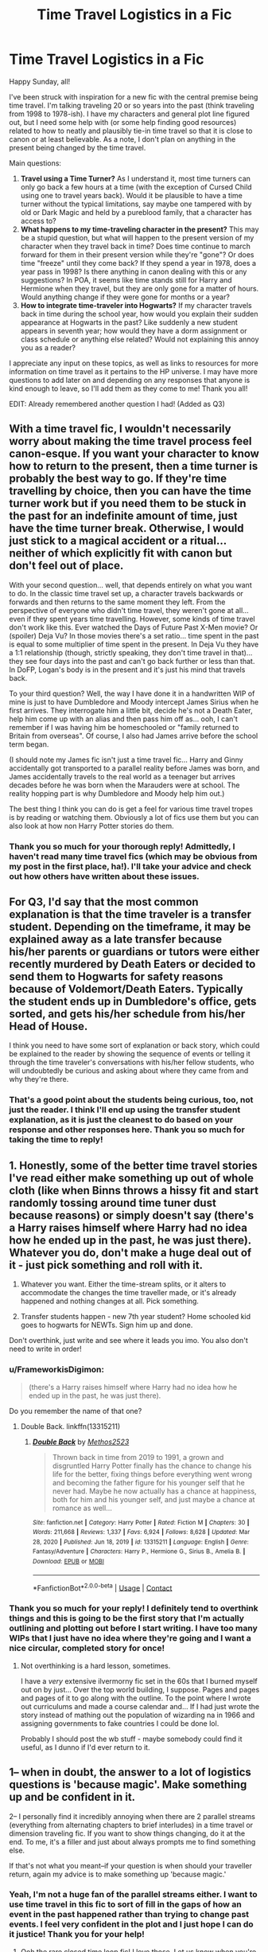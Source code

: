 #+TITLE: Time Travel Logistics in a Fic

* Time Travel Logistics in a Fic
:PROPERTIES:
:Author: rarcturusb
:Score: 4
:DateUnix: 1621200292.0
:DateShort: 2021-May-17
:FlairText: Discussion
:END:
Happy Sunday, all!

I've been struck with inspiration for a new fic with the central premise being time travel. I'm talking traveling 20 or so years into the past (think traveling from 1998 to 1978-ish). I have my characters and general plot line figured out, but I need some help with (or some help finding good resources) related to how to neatly and plausibly tie-in time travel so that it is close to canon or at least believable. As a note, I don't plan on anything in the present being changed by the time travel.

Main questions:

1. *Travel using a Time Turner?* As I understand it, most time turners can only go back a few hours at a time (with the exception of Cursed Child using one to travel years back). Would it be plausible to have a time turner without the typical limitations, say maybe one tampered with by old or Dark Magic and held by a pureblood family, that a character has access to?
2. *What happens to my time-traveling character in the present?* This may be a stupid question, but what will happen to the present version of my character when they travel back in time? Does time continue to march forward for them in their present version while they're "gone"? Or does time "freeze" until they come back? If they spend a year in 1978, does a year pass in 1998? Is there anything in canon dealing with this or any suggestions? In POA, it seems like time stands still for Harry and Hermione when they travel, but they are only gone for a matter of hours. Would anything change if they were gone for months or a year?
3. *How to integrate time-traveler into Hogwarts?* If my character travels back in time during the school year, how would you explain their sudden appearance at Hogwarts in the past? Like suddenly a new student appears in seventh year; how would they have a dorm assignment or class schedule or anything else related? Would not explaining this annoy you as a reader?

I appreciate any input on these topics, as well as links to resources for more information on time travel as it pertains to the HP universe. I may have more questions to add later on and depending on any responses that anyone is kind enough to leave, so I'll add them as they come to me! Thank you all!

EDIT: Already remembered another question I had! (Added as Q3)


** With a time travel fic, I wouldn't necessarily worry about making the time travel process feel canon-esque. If you want your character to know how to return to the present, then a time turner is probably the best way to go. If they're time travelling by choice, then you can have the time turner work but if you need them to be stuck in the past for an indefinite amount of time, just have the time turner break. Otherwise, I would just stick to a magical accident or a ritual... neither of which explicitly fit with canon but don't feel out of place.

With your second question... well, that depends entirely on what you want to do. In the classic time travel set up, a character travels backwards or forwards and then returns to the same moment they left. From the perspective of everyone who didn't time travel, they weren't gone at all... even if they spent years time travelling. However, some kinds of time travel don't work like this. Ever watched the Days of Future Past X-Men movie? Or (spoiler) Deja Vu? In those movies there's a set ratio... time spent in the past is equal to some multiplier of time spent in the present. In Deja Vu they have a 1:1 relationship (though, strictly speaking, they don't time travel in that)... they see four days into the past and can't go back further or less than that. In DoFP, Logan's body is in the present and it's just his mind that travels back.

To your third question? Well, the way I have done it in a handwritten WIP of mine is just to have Dumbledore and Moody intercept James Sirius when he first arrives. They interrogate him a little bit, decide he's not a Death Eater, help him come up with an alias and then pass him off as... ooh, I can't remember if I was having him be homeschooled or "family returned to Britain from overseas". Of course, I also had James arrive before the school term began.

(I should note my James fic isn't just a time travel fic... Harry and Ginny accidentally got transported to a parallel reality before James was born, and James accidentally travels to the real world as a teenager but arrives decades before he was born when the Marauders were at school. The reality hopping part is why Dumbledore and Moody help him out.)

The best thing I think you can do is get a feel for various time travel tropes is by reading or watching them. Obviously a lot of fics use them but you can also look at how non Harry Potter stories do them.
:PROPERTIES:
:Author: FrameworkisDigimon
:Score: 2
:DateUnix: 1621214684.0
:DateShort: 2021-May-17
:END:

*** Thank you so much for your thorough reply! Admittedly, I haven't read many time travel fics (which may be obvious from my post in the first place, ha!). I'll take your advice and check out how others have written about these issues.
:PROPERTIES:
:Author: rarcturusb
:Score: 1
:DateUnix: 1621265010.0
:DateShort: 2021-May-17
:END:


** For Q3, I'd say that the most common explanation is that the time traveler is a transfer student. Depending on the timeframe, it may be explained away as a late transfer because his/her parents or guardians or tutors were either recently murdered by Death Eaters or decided to send them to Hogwarts for safety reasons because of Voldemort/Death Eaters. Typically the student ends up in Dumbledore's office, gets sorted, and gets his/her schedule from his/her Head of House.

I think you need to have some sort of explanation or back story, which could be explained to the reader by showing the sequence of events or telling it through the time traveler's conversations with his/her fellow students, who will undoubtedly be curious and asking about where they came from and why they're there.
:PROPERTIES:
:Author: Lower-Consequence
:Score: 2
:DateUnix: 1621220758.0
:DateShort: 2021-May-17
:END:

*** That's a good point about the students being curious, too, not just the reader. I think I'll end up using the transfer student explanation, as it is just the cleanest to do based on your response and other responses here. Thank you so much for taking the time to reply!
:PROPERTIES:
:Author: rarcturusb
:Score: 1
:DateUnix: 1621265117.0
:DateShort: 2021-May-17
:END:


** 1. Honestly, some of the better time travel stories I've read either make something up out of whole cloth (like when Binns throws a hissy fit and start randomly tossing around time tuner dust because reasons) or simply doesn't say (there's a Harry raises himself where Harry had no idea how he ended up in the past, he was just there). Whatever you do, don't make a huge deal out of it - just pick something and roll with it.

2. Whatever you want. Either the time-stream splits, or it alters to accommodate the changes the time traveller made, or it's already happened and nothing changes at all. Pick something.

3. Transfer students happen - new 7th year student? Home schooled kid goes to hogwarts for NEWTs. Sign him up and done.

Don't overthink, just write and see where it leads you imo. You also don't need to write in order!
:PROPERTIES:
:Author: hrmdurr
:Score: 2
:DateUnix: 1621222467.0
:DateShort: 2021-May-17
:END:

*** u/FrameworkisDigimon:
#+begin_quote
  (there's a Harry raises himself where Harry had no idea how he ended up in the past, he was just there).
#+end_quote

Do you remember the name of that one?
:PROPERTIES:
:Author: FrameworkisDigimon
:Score: 2
:DateUnix: 1621224612.0
:DateShort: 2021-May-17
:END:

**** Double Back. linkffn(13315211)
:PROPERTIES:
:Author: hrmdurr
:Score: 3
:DateUnix: 1621261459.0
:DateShort: 2021-May-17
:END:

***** [[https://www.fanfiction.net/s/13315211/1/][*/Double Back/*]] by [[https://www.fanfiction.net/u/2805951/Methos2523][/Methos2523/]]

#+begin_quote
  Thrown back in time from 2019 to 1991, a grown and disgruntled Harry Potter finally has the chance to change his life for the better, fixing things before everything went wrong and becoming the father figure for his younger self that he never had. Maybe he now actually has a chance at happiness, both for him and his younger self, and just maybe a chance at romance as well...
#+end_quote

^{/Site/:} ^{fanfiction.net} ^{*|*} ^{/Category/:} ^{Harry} ^{Potter} ^{*|*} ^{/Rated/:} ^{Fiction} ^{M} ^{*|*} ^{/Chapters/:} ^{30} ^{*|*} ^{/Words/:} ^{211,668} ^{*|*} ^{/Reviews/:} ^{1,337} ^{*|*} ^{/Favs/:} ^{6,924} ^{*|*} ^{/Follows/:} ^{8,628} ^{*|*} ^{/Updated/:} ^{Mar} ^{28,} ^{2020} ^{*|*} ^{/Published/:} ^{Jun} ^{18,} ^{2019} ^{*|*} ^{/id/:} ^{13315211} ^{*|*} ^{/Language/:} ^{English} ^{*|*} ^{/Genre/:} ^{Fantasy/Adventure} ^{*|*} ^{/Characters/:} ^{Harry} ^{P.,} ^{Hermione} ^{G.,} ^{Sirius} ^{B.,} ^{Amelia} ^{B.} ^{*|*} ^{/Download/:} ^{[[http://www.ff2ebook.com/old/ffn-bot/index.php?id=13315211&source=ff&filetype=epub][EPUB]]} ^{or} ^{[[http://www.ff2ebook.com/old/ffn-bot/index.php?id=13315211&source=ff&filetype=mobi][MOBI]]}

--------------

*FanfictionBot*^{2.0.0-beta} | [[https://github.com/FanfictionBot/reddit-ffn-bot/wiki/Usage][Usage]] | [[https://www.reddit.com/message/compose?to=tusing][Contact]]
:PROPERTIES:
:Author: FanfictionBot
:Score: 1
:DateUnix: 1621261479.0
:DateShort: 2021-May-17
:END:


*** Thank you so much for your reply! I definitely tend to overthink things and this is going to be the first story that I'm actually outlining and plotting out before I start writing. I have too many WIPs that I just have no idea where they're going and I want a nice circular, completed story for once!
:PROPERTIES:
:Author: rarcturusb
:Score: 1
:DateUnix: 1621265207.0
:DateShort: 2021-May-17
:END:

**** Not overthinking is a hard lesson, sometimes.

I have a /very/ extensive ilvermorny fic set in the 60s that I burned myself out on by just... Over the top world building, I suppose. Pages and pages and pages of it to go along with the outline. To the point where I wrote out curriculums and made a course calendar and... If I had just wrote the story instead of mathing out the population of wizarding na in 1966 and assigning governments to fake countries I could be done lol.

Probably I should post the wb stuff - maybe somebody could find it useful, as I dunno if I'd ever return to it.
:PROPERTIES:
:Author: hrmdurr
:Score: 3
:DateUnix: 1621268386.0
:DateShort: 2021-May-17
:END:


** 1-- when in doubt, the answer to a lot of logistics questions is 'because magic'. Make something up and be confident in it.

2-- I personally find it incredibly annoying when there are 2 parallel streams (everything from alternating chapters to brief interludes) in a time travel or dimension traveling fic. If you want to show things changing, do it at the end. To me, it's a filler and just about always prompts me to find something else.

If that's not what you meant--if your question is when should your traveller return, again my advice is to make something up 'because magic.'
:PROPERTIES:
:Author: FriendofDobby
:Score: 2
:DateUnix: 1621224345.0
:DateShort: 2021-May-17
:END:

*** Yeah, I'm not a huge fan of the parallel streams either. I want to use time travel in this fic to sort of fill in the gaps of how an event in the past happened rather than trying to change past events. I feel very confident in the plot and I just hope I can do it justice! Thank you for your help!
:PROPERTIES:
:Author: rarcturusb
:Score: 1
:DateUnix: 1621265350.0
:DateShort: 2021-May-17
:END:

**** Ooh the rare closed time loop fic! I love those. Let us know when you're ready to publish!
:PROPERTIES:
:Author: FriendofDobby
:Score: 2
:DateUnix: 1621266335.0
:DateShort: 2021-May-17
:END:

***** I definitely will! I'm hoping to write most (if not all) of it before I start posting but we'll see how strong my will power is haha.
:PROPERTIES:
:Author: rarcturusb
:Score: 2
:DateUnix: 1621713838.0
:DateShort: 2021-May-23
:END:


** 1. Canon never confirmed what where the limit of a Time Turner. It is not impossible (and even probable) that a Time Turner could be used to go into the far past, but it would just be incredibly tedious for the user to go back several year in the past with /one hour a turn/.\\
   Anyways, it's arguably canon since it's not in the books, but Pottermore has (or had?) a story about how the Unspeakables sent one of them several decades or centuries into the past. They managed to sent her there and get her back without any troubles, but things got weird because of the disrupted timeflow (she aged several decades instantly and died, there was no night for several days . . .).\\
   So, while I'm not sure a Time Turner would be the best choice, far past time travel are possible. And the "limitations" of the Time Turner are more for user safety rather than performance issues. Though you could probably use something like "Old Family Magic" or "Deathly Hallows" to protect your MC from the bad side effects.
2. There are no clear rules about time travel (since it's pure fiction), so I think it's up to the author and what I'll be saying next is more of a personal headcanon of mine than anything else.\\
   In HP, the Time Travel seems to follow the "singular timeline" theory. In PoA, Harry and Hermione didn't truly change the past since everything they did was already done when they were in the present (and I see that it's pretty hard to explain that). This theory has several downside (like you can't really change the past since the past already happened, even with your intervention), but I'm sure authors could work around that should they wish to.\\
   What's important is that, with this theory, nothing will happen to the Time Traveler into the present, because they are not in the present anymore. The Time Traveler left the timeline (or rather moved into another point of the same Timeline), which means he doesn't really have any connection with the present. It is important because it means that the Time Traveler doesn't have a "return to the present" button he can press. If he wants to return to his present, he rather has to make another Time Travel in the opposite direction (toward the futur).\\
   Because of that, it's entirely up to the Time Traveler to decide where (or when) he will come back. He can come back moments after his first Travel, or several months later so the same ammount of time as passed for the people in the present as for him in the past. He can also technically comes back one day before he went to the past so he is well rested when people ask him question.
3. Personally, I would use the good old excuse of "Transfer Student". Time Traveler went to another Magical School or was homeschooled, but for some reasons he now has to go to Hogwarts so here he is. It's what most author of Time Travel do and it works pretty well.\\
   The main difficulty is that Harry (or any other Time Traveler) can't really create a whole fake identity by himself, but it's relatively easy to find him some suppoter:

   1. The DoM monitor Time Travel and quickly find him in the past (their present). After hearing his story they decide to support him and give him an identity.
   2. Goblins don't care about Wizards non sense. If he is from an old family (like Harry), Harry has the key of a vault and (even if it annoys me) a blood connection with the current owner so he is free to use said vault. Money can they be used to buy an identity.
   3. Dumbledore is already Headmaster of Hogwarts and, after hearing about the quest of the Time Traveler, decided to help him.
   4. Any living wizards (the Potters, the Blacks, hell I even saw one with Slughorn) met the Time Traveler by coincidence and, with or without knowing about the Time Travel stuff, decided to give him some assistance.
:PROPERTIES:
:Author: PlusMortgage
:Score: 2
:DateUnix: 1621252846.0
:DateShort: 2021-May-17
:END:

*** Wow what a detailed reply, thank you! I'm trying to mirror the time travel in POA, where it is a singular timeline and the future (or present) isn't changed at all by the character's travel back to the past. I really like your explanation about the " no return to the present button"!

After reading everyone's thoughtful responses here, I'll probably go with the transfer student excuse as it seems the easiest and least confusing to do. Again, thank you for taking the time to write this all out!
:PROPERTIES:
:Author: rarcturusb
:Score: 2
:DateUnix: 1621265675.0
:DateShort: 2021-May-17
:END:


** (1) I assume that a Time Turner can only send someone back a certain number of hours (12-24 seems to be the most common in fanfiction) because of HOW they cause time-travel. The limit to how far back a Time Turner can send you is , in my head, due to one of two factors, if not both: *A*) The past (12-24) hours are the only flexible period of time for an individual when time-traveling via Time Turner due to HOW said device works; *B*) The limit is a "built-in" safety feature whose purpose is to prevent either time-related "disasters" or health issues. It's possible that two or more of the same person at the same time for a prolonged period of time can have negative effects on the traveler's health. I know that it's not HP-related, but look up the /Dragonriders of Pern/ series by Anne McCaffrey. Some of the later stories in in-universe chronology give a valid example. With that said, there could be a ritual requiring multiple Time Turners that could send one farther back in time. */BUT/* due to HOW Time Turners work, it would have to send the user to a point in time significantly /prior/ to their existence/birth.

Furthermore, Time Turners are generally depicted as having the ability of sending someone back in time, but NOT the ability to bring them forward. Essentially, time-travel via Time Turner is "Okay, I just sent myself back 12 hours. How am I going to spend that time?"

If you want to use a different method of time-travel, go right ahead, so long as you are consistent and don't over-think it.

(2) That honestly depends on personal preference, where you want the story to go, and how you choose to have them time-travel. Just be consistent and don't over-think it.

(3) Once again, that honestly depends on where you want the story to go, just be consistent and don't over-think it.
:PROPERTIES:
:Author: Opposite-Ad5907
:Score: 2
:DateUnix: 1621903301.0
:DateShort: 2021-May-25
:END:


** Love time travel fics, always a really interesting concept.

Regarding Q1: most fics have long distance time travel as an accident or ritual of some kind. I have read some where a time turner is hit with a spell as Harry is using it and this obviously messes up, sending him years back rather than hours. I, personally, would be okay with the dark/old/unknown magic affecting a turner to send him back much further, however i'd like a bit of theory about the how. I.e, 'this time turner has been sat in a hidden room in "ye olde dark pureblood manor" which used to be a ritual room and was used as a storeroom. the time sand inside soaked up the "ambient magic" or some such and so was much more powerful'

​

Q2: I would base it on your situation. If the character is simply going back for an hour with a turner, then they live through that hour and *cannot change* anything that has already happened. in cannon H + Hr couldn't interrupt in the Shack in PoA and just kill Pettigrew because from their perspective an hour ago a different H + Hr didn't bust in and do that, it creates a paradox.

That said, there would be nothing stopping them warding the surrounding area of the Whomping Willow to stun rats when they move a certain distance from the tree. H + Hr saw Peter escape when Remus turned werewolf, and know that in the past they didn't capture him, but now as they have no further interaction with Peter at this point, they could capture him and take with them, just not showing him until they "caught up" with themselves. It is all based off of paradoxes, but essentially for it to work *the time would have effectively "frozen" for anyone who was* */with/* *the time travelers before they went, but didn't go with them, like Ron in the hospital wing,* H + Hr were in the hospital wing the whole time, but suddenly teleported from the middle to the door.

As for a time skip whilst in the past when travelling back to the future it depends on how you get back. linkffn(10709411) concept for time travel requires that Harry live all the way through the time he travelled back (multiple years) so he goes the long way around so to speak. this is a similar concept to time turner - as the idea of the time turner isnt to then travel forwards again, but to repeat the time you travelled backwards in full. In this fic someone travels back with a ritual and meets Harry whilst in the past. This person then travels forwards again,>! but because there is no fixed point to travel to in the future they die within hours. !<

If your premise was to change things in the past - major things like character deaths - then you're kinda creating a new reality, so say Harry saved Lily and James in the past, when he travels back to his future and current times, he wont have grown up with the dursleys, so does he remember that life or not ( if not then creating a paradox) But if he does remember does he remember his life with the Potters?

A time skip would be cool, however going off of canon rules no, it wouldnt.

​

Q3: linkffn(4198643) has Harry as a transfer student although he appears right at the start of the year. if it was mid-year then maybe a homeschooled student that lost their parents to a fire or DE attack? Problems arise with fooling/convincing Dumbles and having papers/OWL results to prove it.

​

I personally love time travel fics and thinking and discussing the mechanics of the time travel. if you ever want to chat about it then please message me, i could go on for ages. good luck :)
:PROPERTIES:
:Author: firechilussen
:Score: 1
:DateUnix: 1621275863.0
:DateShort: 2021-May-17
:END:

*** [[https://www.fanfiction.net/s/10709411/1/][*/Basilisk-born/*]] by [[https://www.fanfiction.net/u/4707996/Ebenbild][/Ebenbild/]]

#+begin_quote
  What if the Dementor attack in 5th year had ended with Harry losing? What if someone had stepped in to save him? And what if Harry ended up in the past with a chance to be more than he ever was before? A story about a forcibly time travelled Harry and its consequences... Manipulative Dumbledore, 'Slytherin!Harry', Time Travel!
#+end_quote

^{/Site/:} ^{fanfiction.net} ^{*|*} ^{/Category/:} ^{Harry} ^{Potter} ^{*|*} ^{/Rated/:} ^{Fiction} ^{T} ^{*|*} ^{/Chapters/:} ^{72} ^{*|*} ^{/Words/:} ^{630,616} ^{*|*} ^{/Reviews/:} ^{6,853} ^{*|*} ^{/Favs/:} ^{9,715} ^{*|*} ^{/Follows/:} ^{10,313} ^{*|*} ^{/Updated/:} ^{Mar} ^{26} ^{*|*} ^{/Published/:} ^{Sep} ^{22,} ^{2014} ^{*|*} ^{/Status/:} ^{Complete} ^{*|*} ^{/id/:} ^{10709411} ^{*|*} ^{/Language/:} ^{English} ^{*|*} ^{/Genre/:} ^{Mystery/Adventure} ^{*|*} ^{/Characters/:} ^{Harry} ^{P.,} ^{Salazar} ^{S.} ^{*|*} ^{/Download/:} ^{[[http://www.ff2ebook.com/old/ffn-bot/index.php?id=10709411&source=ff&filetype=epub][EPUB]]} ^{or} ^{[[http://www.ff2ebook.com/old/ffn-bot/index.php?id=10709411&source=ff&filetype=mobi][MOBI]]}

--------------

[[https://www.fanfiction.net/s/4198643/1/][*/Timely Errors/*]] by [[https://www.fanfiction.net/u/1342427/Worfe][/Worfe/]]

#+begin_quote
  Harry Potter never had much luck, being sent to his parents' past should have been expected. 'Complete' Time travel fic.
#+end_quote

^{/Site/:} ^{fanfiction.net} ^{*|*} ^{/Category/:} ^{Harry} ^{Potter} ^{*|*} ^{/Rated/:} ^{Fiction} ^{T} ^{*|*} ^{/Chapters/:} ^{13} ^{*|*} ^{/Words/:} ^{130,020} ^{*|*} ^{/Reviews/:} ^{2,321} ^{*|*} ^{/Favs/:} ^{11,678} ^{*|*} ^{/Follows/:} ^{3,600} ^{*|*} ^{/Updated/:} ^{Jul} ^{7,} ^{2009} ^{*|*} ^{/Published/:} ^{Apr} ^{15,} ^{2008} ^{*|*} ^{/Status/:} ^{Complete} ^{*|*} ^{/id/:} ^{4198643} ^{*|*} ^{/Language/:} ^{English} ^{*|*} ^{/Genre/:} ^{Supernatural} ^{*|*} ^{/Characters/:} ^{Harry} ^{P.,} ^{James} ^{P.} ^{*|*} ^{/Download/:} ^{[[http://www.ff2ebook.com/old/ffn-bot/index.php?id=4198643&source=ff&filetype=epub][EPUB]]} ^{or} ^{[[http://www.ff2ebook.com/old/ffn-bot/index.php?id=4198643&source=ff&filetype=mobi][MOBI]]}

--------------

*FanfictionBot*^{2.0.0-beta} | [[https://github.com/FanfictionBot/reddit-ffn-bot/wiki/Usage][Usage]] | [[https://www.reddit.com/message/compose?to=tusing][Contact]]
:PROPERTIES:
:Author: FanfictionBot
:Score: 1
:DateUnix: 1621275885.0
:DateShort: 2021-May-17
:END:


** Yeah... that shit's fucked up. Best stay in the present.
:PROPERTIES:
:Author: I_love_DPs
:Score: 1
:DateUnix: 1621297912.0
:DateShort: 2021-May-18
:END:
